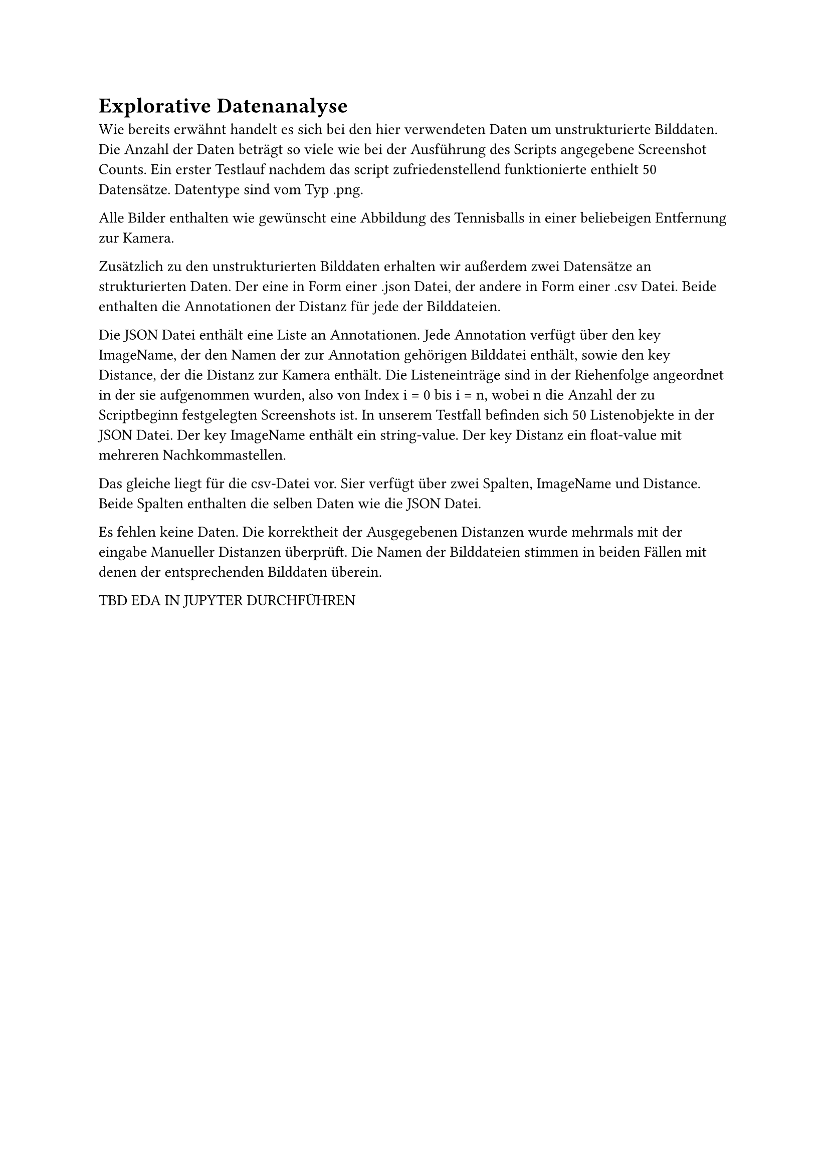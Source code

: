 = Explorative Datenanalyse

Wie bereits erwähnt handelt es sich bei den hier verwendeten Daten um unstrukturierte Bilddaten. Die Anzahl der Daten beträgt so viele wie bei der Ausführung des Scripts angegebene Screenshot Counts.
Ein erster Testlauf nachdem das script zufriedenstellend funktionierte enthielt 50 Datensätze.
Datentype sind vom Typ .png.

Alle Bilder enthalten wie gewünscht eine Abbildung des Tennisballs in einer beliebeigen Entfernung zur Kamera.

Zusätzlich zu den unstrukturierten Bilddaten erhalten wir außerdem zwei Datensätze an strukturierten Daten.
Der eine in Form einer .json Datei, der andere in Form einer .csv Datei. Beide enthalten die Annotationen der Distanz für jede der Bilddateien.

Die JSON Datei enthält eine Liste an Annotationen.
Jede Annotation verfügt über den key ImageName, der den Namen der zur Annotation gehörigen Bilddatei enthält, sowie den key Distance, der die Distanz zur Kamera enthält.
Die Listeneinträge sind in der Riehenfolge angeordnet in der sie aufgenommen wurden, also von Index i = 0 bis i = n, wobei n die Anzahl der zu Scriptbeginn festgelegten Screenshots ist.
In unserem Testfall befinden sich 50 Listenobjekte in der JSON Datei.
Der key ImageName enthält ein string-value. Der key Distanz ein float-value mit mehreren Nachkommastellen.

Das gleiche liegt für die csv-Datei vor. Sier verfügt über zwei Spalten, ImageName und Distance.
Beide Spalten enthalten die selben Daten wie die JSON Datei.

Es fehlen keine Daten.
Die korrektheit der Ausgegebenen Distanzen wurde mehrmals mit der eingabe Manueller Distanzen überprüft.
Die Namen der Bilddateien stimmen in beiden Fällen mit denen der entsprechenden Bilddaten überein.

**TBD EDA IN JUPYTER DURCHFÜHREN**
